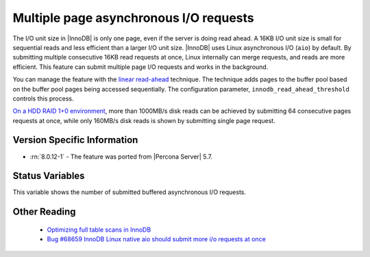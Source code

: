 .. _aio_page_requests:

=======================================
Multiple page asynchronous I/O requests
=======================================

The I/O unit size in |InnoDB| is only one page, even if the server is doing read ahead.
A 16KB I/O unit size is small for sequential reads and less efficient than a
larger I/O unit size. |InnoDB| uses Linux asynchronous I/O (``aio``) by default.
By submitting multiple consecutive 16KB read requests at once, Linux internally can merge requests, and reads are more efficient. This feature can submit multiple page I/O requests and works in the background.

You can manage the feature with the 
`linear read-ahead <https://dev.mysql.com/doc/refman/8.0/en/innodb-performance-read_ahead.html>`_ technique. 
The technique adds pages to the buffer pool based on the buffer pool pages being accessed
sequentially. The configuration parameter, ``innodb_read_ahead_threshold`` controls this process.

`On a HDD RAID 1+0 environment
<http://yoshinorimatsunobu.blogspot.hr/2013/10/making-full-table-scan-10x-faster-in.html>`_,
more than 1000MB/s disk reads can be achieved by submitting 64 consecutive pages
requests at once, while only
160MB/s disk reads is shown by submitting single page request.

Version Specific Information
============================

* :rn:`8.0.12-1` - The feature was ported from |Percona Server| 5.7.

Status Variables
================

.. variable:: Innodb_buffered_aio_submitted

  :vartype: Numeric
  :scope: Global

This variable shows the number of submitted buffered asynchronous I/O requests.

Other Reading
=============

 * `Optimizing full table scans in 
   InnoDB <http://yoshinorimatsunobu.blogspot.hr/2013/10/making-full-table-scan-10x-faster-in.html>`_

 * `Bug #68659	InnoDB Linux native aio should submit more i/o requests at once
   <https://bugs.mysql.com/bug.php?id=68659>`_
